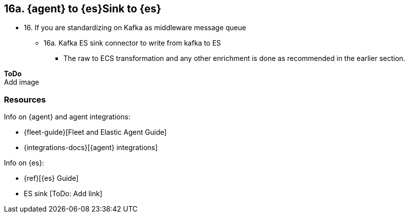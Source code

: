 == 16a. {agent} to {es}Sink to {es}

* 16. If you are standardizing on Kafka as middleware message queue 
** 16a.  Kafka ES sink connector to write from kafka to ES 
*** The raw to ECS transformation and any other enrichment is done as recommended in the earlier section. 

**ToDo** +
Add image

[discrete]
[[agent-essink-resources]]
=== Resources

Info on {agent} and agent integrations:

* {fleet-guide}[Fleet and Elastic Agent Guide]
* {integrations-docs}[{agent} integrations]

Info on {es}:

* {ref}[{es} Guide]
* ES sink [ToDo: Add link]
